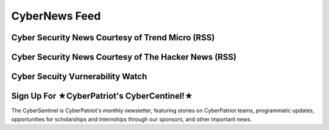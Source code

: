**CyberNews Feed**
=============================================================

.. image:: https://raw.githubusercontent.com/natt96z/cybersac/main/docs/img/cyber-security-banner.jpg
   :width: 84%
   :align: center
   
**Cyber Security News Courtesy of Trend Micro (RSS)**
~~~~~~~~~~~~~~~~~~~~~~~~~~~~~~~~~~~~~~~~~~~~~~~~~~~~~~~~~~~~

.. raw:: html

      <script src="//rss.bloople.net/?url=http%3A%2F%2Ffeeds.trendmicro.com%2FTrendMicroResearch&limit=4&showtitle=false&type=js"></script> 
      

**Cyber Security News Courtesy of The Hacker News (RSS)**
~~~~~~~~~~~~~~~~~~~~~~~~~~~~~~~~~~~~~~~~~~~~~~~~~~~~~~~~~~~~~

.. raw:: html

      <script src="//rss.bloople.net/?url=https%3A%2F%2Ffeeds.feedburner.com%2FTheHackersNews%3Fformat%3Dxml&limit=4&showtitle=false&type=js"></script>
      
**Cyber Secuity Vurnerability Watch**
~~~~~~~~~~~~~~~~~~~~~~~~~~~~~~~~

.. raw:: html

   <rssapp-wall id="7k6GfM742CQzrfR1"></rssapp-wall><script src="https://widget.rss.app/v1/wall.js" type="text/javascript" async></script>
     
**Sign Up For ★CyberPatriot's CyberCentinel!★**
~~~~~~~~~~~~~~~~~~~~~~~~~~~~~~~~~~~~~~~~~~~~~~~~

.. image:: https://raw.githubusercontent.com/natt96z/cybersac/main/docs/img/cybersent.png
   :width: 85%
   :align: center
   
The CyberSentinel is CyberPatriot's monthly newsletter, featuring stories on CyberPatriot teams, programmatic updates, opportunities for scholarships and internships through our sponsors, and other important news.

.. raw:: html

   <a href=" https://visitor.r20.constantcontact.com/manage/optin?v=001To64HXS7GSj8y6LJ7hnpkezPL2ZnRneXgW0PY646U4NJHO9oWnygWw%3D%3D" target="_blank">Click Here to Subscribe/Sign-Up!</a> 
